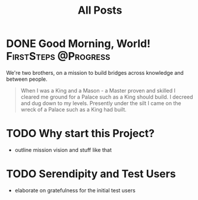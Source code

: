 #+title: All Posts

#+hugo_base_dir: ../

* DONE Good Morning, World! :FirstSteps:@Progress:
CLOSED: [2024-06-19 Wed 00:53]
:PROPERTIES:
:EXPORT_FILE_NAME: good_morning
:END:


We're two brothers, on a mission to build bridges across knowledge and between people.

#+begin_quote
When I was a King and a Mason - a Master proven and skilled
I cleared me ground for a Palace such as a King should build.
I decreed and dug down to my levels. Presently under the silt
I came on the wreck of a Palace such as a King had built.
#+end_quote

* TODO Why start this Project?
- outline mission vision and stuff like that


* TODO Serendipity and Test Users
- elaborate on gratefulness for the initial test users
